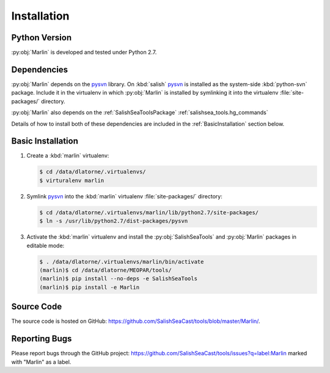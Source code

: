 .. Copyright 2013-2021 The Salish Sea MEOPAR contributors
.. and The University of British Columbia
..
.. Licensed under the Apache License, Version 2.0 (the "License");
.. you may not use this file except in compliance with the License.
.. You may obtain a copy of the License at
..
..    http://www.apache.org/licenses/LICENSE-2.0
..
.. Unless required by applicable law or agreed to in writing, software
.. distributed under the License is distributed on an "AS IS" BASIS,
.. WITHOUT WARRANTIES OR CONDITIONS OF ANY KIND, either express or implied.
.. See the License for the specific language governing permissions and
.. limitations under the License.


************
Installation
************

Python Version
==============

:py:obj:`Marlin` is developed and tested under Python 2.7.


Dependencies
============

:py:obj:`Marlin` depends on the pysvn_ library.
On :kbd:`salish` pysvn_ is installed as the system-side :kbd:`python-svn` package.
Include it in the virtualenv in which :py:obj:`Marlin` is installed by symlinking it into the virtualenv :file:`site-packages/` directory.

:py:obj:`Marlin` also depends on the :ref:`SalishSeaToolsPackage` :ref:`salishsea_tools.hg_commands`

Details of how to install both of these dependencies are included in the :ref:`BasicInstallation` section below.

.. _pysvn: http://pysvn.tigris.org/


.. _BasicInstallation:

Basic Installation
==================

#. Create a :kbd:`marlin` virtualenv:

   .. code-block:: bash

       $ cd /data/dlatorne/.virtualenvs/
       $ virturalenv marlin

#. Symlink pysvn_ into the :kbd:`marlin` virtualenv :file:`site-packages/` directory:

   .. code-block:: bash

       $ cd /data/dlatorne/.virtualenvs/marlin/lib/python2.7/site-packages/
       $ ln -s /usr/lib/python2.7/dist-packages/pysvn

#. Activate the :kbd:`marlin` virtualenv and install the :py:obj:`SalishSeaTools` and :py:obj:`Marlin` packages in editable mode:

   .. code-block:: bash

       $ . /data/dlatorne/.virtualenvs/marlin/bin/activate
       (marlin)$ cd /data/dlatorne/MEOPAR/tools/
       (marlin)$ pip install --no-deps -e SalishSeaTools
       (marlin)$ pip install -e Marlin


Source Code
===========

The source code is hosted on GitHub: https://github.com/SalishSeaCast/tools/blob/master/Marlin/.


Reporting Bugs
==============

Please report bugs through the GitHub project: https://github.com/SalishSeaCast/tools/issues?q=label:Marlin marked with "Marlin" as a label.
